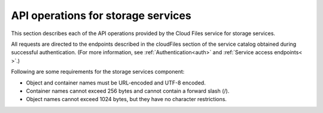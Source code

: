 .. _api-operations-for-storage-services:

====================================
API operations for storage services
====================================

This section describes each of the API operations provided by the Cloud Files service for storage services.

All requests are directed to the endpoints described in the cloudFiles section of the service catalog obtained during successful authentication. (For more information, see :ref:`Authentication<auth>` and :ref:`Service access endpoints<
>`.)

Following are some requirements for the storage services component:

- Object and container names must be URL-encoded and UTF-8 encoded.

- Container names cannot exceed 256 bytes and cannot contain a forward slash (/).

- Object names cannot exceed 1024 bytes, but they have no character restrictions.